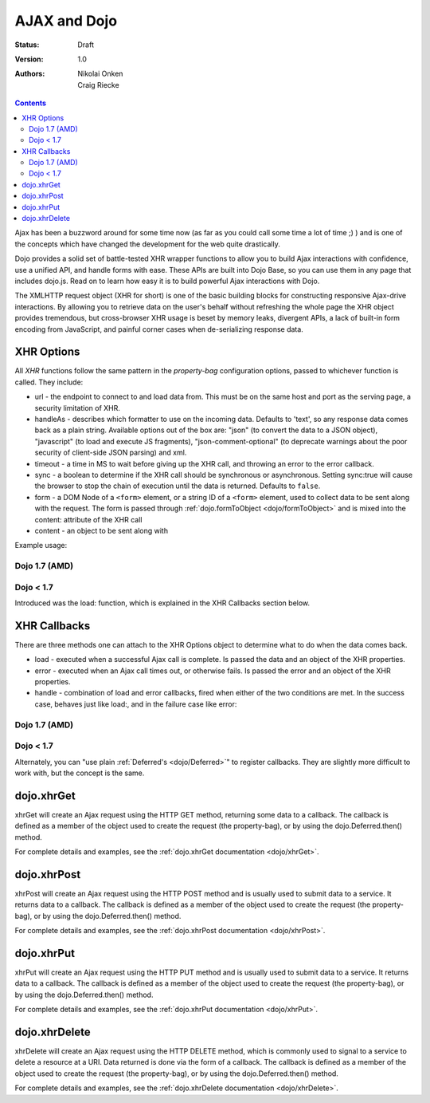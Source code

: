 .. _quickstart/ajax:

=============
AJAX and Dojo
=============

:Status: Draft
:Version: 1.0
:Authors: Nikolai Onken, Craig Riecke

.. contents::
    :depth: 2

Ajax has been a buzzword around for some time now (as far as you could call some time a lot of time ;) ) and is one of the concepts which have changed the development for the web quite drastically.

Dojo provides a solid set of battle-tested XHR wrapper functions to allow you to build Ajax interactions with confidence, use a unified API, and handle forms with ease. These APIs are built into Dojo Base, so you can use them in any page that includes dojo.js. Read on to learn how easy it is to build powerful Ajax interactions with Dojo.

The XMLHTTP request object (XHR for short) is one of the basic building blocks for constructing responsive Ajax-drive interactions. By allowing you to retrieve data on the user's behalf without refreshing the whole page the XHR object provides tremendous, but cross-browser XHR usage is beset by memory leaks, divergent APIs, a lack of built-in form encoding from JavaScript, and painful corner cases when de-serializing response data.

XHR Options
===========

All `XHR` functions follow the same pattern in the `property-bag` configuration options, passed to whichever function is called. They include:

* url - the endpoint to connect to and load data from. This must be on the same host and port as the serving page, a security limitation of XHR.
* handleAs - describes which formatter to use on the incoming data. Defaults to 'text', so any response data comes back as a plain string. Available options out of the box are: "json" (to convert the data to a JSON object), "javascript" (to load and execute JS fragments), "json-comment-optional" (to deprecate warnings about the poor security of client-side JSON parsing) and xml.
* timeout - a time in MS to wait before giving up the XHR call, and throwing an error to the error callback.
* sync - a boolean to determine if the XHR call should be synchronous or asynchronous. Setting sync:true will cause the browser to stop the chain of execution until the data is returned. Defaults to ``false``.
* form - a DOM Node of a ``<form>`` element, or a string ID of a ``<form>`` element, used to collect data to be sent along with the request. The form is passed through :ref:`dojo.formToObject <dojo/formToObject>` and is mixed into the content: attribute of the XHR call
* content - an object to be sent along with

Example usage:

Dojo 1.7 (AMD)
--------------

.. js ::
  
  require(["dojo/_base/xhr"], function(xhr){
      // post some data, ignore the response:
      xhr.post({
          form: "someFormId", // read the url: from the action="" of the <form>
          timeout: 3000, // give up after 3 seconds
          content: { part:"one", another:"part" } // creates ?part=one&another=part with GET, Sent as POST data when using xhrPost
      });

      // get some data, convert to JSON
      xhr.get({
          url:"data.json",
          handleAs:"json",
          load: function(data){
              for(var i in data){
                 console.log("key", i, "value", data[i]);
              }
          }
      });
  });

Dojo < 1.7
----------

.. js ::
  
  // post some data, ignore the response:
  dojo.xhrPost({
      form: "someFormId", // read the url: from the action="" of the <form>
      timeout: 3000, // give up after 3 seconds
      content: { part:"one", another:"part" } // creates ?part=one&another=part with GET, Sent as POST data when using xhrPost
  });

  // get some data, convert to JSON
  dojo.xhrGet({
      url:"data.json",
      handleAs:"json",
      load: function(data){
          for(var i in data){
             console.log("key", i, "value", data[i]);
          }
      }
  });

Introduced was the load: function, which is explained in the XHR Callbacks section below.

XHR Callbacks
=============

There are three methods one can attach to the XHR Options object to determine what to do when the data comes back.

* load - executed when a successful Ajax call is complete. Is passed the data and an object of the XHR properties.
* error - executed when an Ajax call times out, or otherwise fails. Is passed the error and an object of the XHR properties.
* handle - combination of load and error callbacks, fired when either of the two conditions are met. In the success case, behaves just like load:, and in the failure case like error:

Dojo 1.7 (AMD)
--------------

.. js ::
  
  require(["dojo/_base/lang","dojo/_base/xhr"], function(lang, xhr){
      xhr.post({
         form:"someForm",
         load: function(data, ioArgs){
             // ioArgs is loaded with XHR information, but not useful in simple cases
             // data is the response from the form's action="" url
         },
         error: function(err, ioArgs){
             // again, ioArgs is useful, but not in simple cases
             console.error(err); // display the error
         }
      });
      // or like this:
      xhr.post({
          form:"someForm",
          handle: function(dataOrError, ioArgs){
             if(lang.isString(dataOrError)){
                // handleAs defaults to text, so look for a string here
             }else{
                // this must be an error object
             }
          }
      });
  });

Dojo < 1.7
----------

.. js ::
 
  dojo.xhrPost({
     form:"someForm",
     load: function(data, ioArgs){
         // ioArgs is loaded with XHR information, but not useful in simple cases
         // data is the response from the form's action="" url
     },
     error: function(err, ioArgs){
         // again, ioArgs is useful, but not in simple cases
         console.error(err); // display the error
     }
  });
  // or like this:
  dojo.xhrPost({
      form:"someForm",
      handle: function(dataOrError, ioArgs){
         if(dojo.isString(dataOrError)){
            // handleAs defaults to text, so look for a string here
         }else{
            // this must be an error object
         }
      }
  });

Alternately, you can "use plain :ref:`Deferred's <dojo/Deferred>`" to register callbacks. They are slightly more difficult to work with, but the concept is the same.

dojo.xhrGet
===========

.. _dojo.Deferred: dojo/Deferred

xhrGet will create an Ajax request using the HTTP GET method, returning some data to a callback. The callback is defined as a member of the object used to create the request (the property-bag), or by using the dojo.Deferred.then() method.

For complete details and examples, see the :ref:`dojo.xhrGet documentation <dojo/xhrGet>`.

dojo.xhrPost
============

xhrPost will create an Ajax request using the HTTP POST method and is usually used to submit data to a service.  It returns data to a callback. The callback is defined as a member of the object used to create the request (the property-bag), or by using the dojo.Deferred.then() method.

For complete details and examples, see the :ref:`dojo.xhrPost documentation <dojo/xhrPost>`.


dojo.xhrPut
===========

xhrPut will create an Ajax request using the HTTP PUT method and is usually used to submit data to a service.  It returns data to a callback. The callback is defined as a member of the object used to create the request (the property-bag), or by using the dojo.Deferred.then() method.

For complete details and examples, see the :ref:`dojo.xhrPut documentation <dojo/xhrPut>`.

dojo.xhrDelete
==============

xhrDelete will create an Ajax request using the HTTP DELETE method, which is commonly used to signal to a service to delete a resource at a URI. Data returned is done via the form of a callback.  The callback is defined as a member of the object used to create the request (the property-bag), or by using the dojo.Deferred.then() method.

For complete details and examples, see the :ref:`dojo.xhrDelete documentation <dojo/xhrDelete>`.
